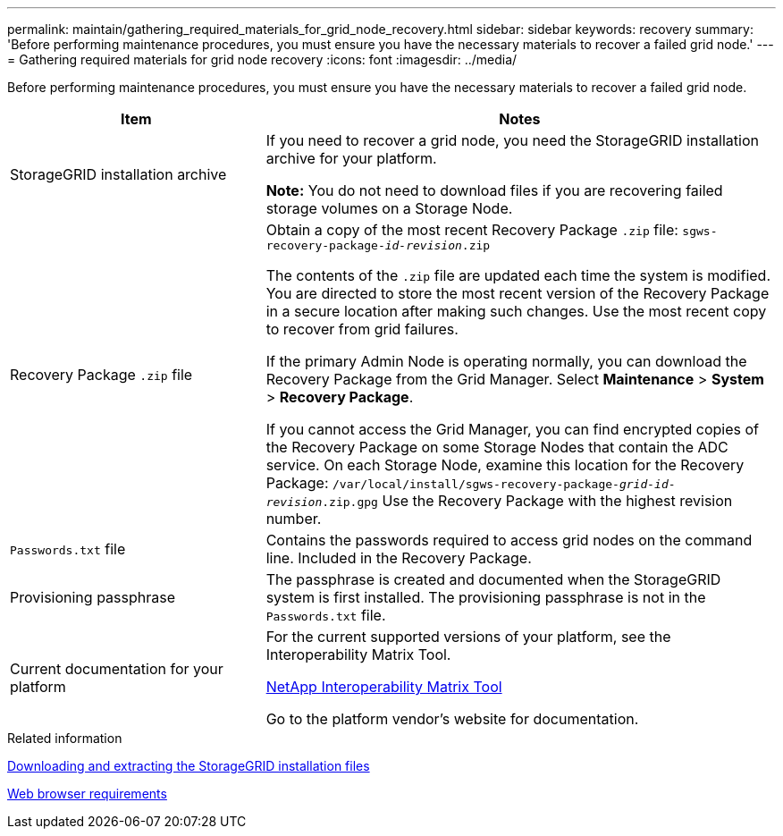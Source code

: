 ---
permalink: maintain/gathering_required_materials_for_grid_node_recovery.html
sidebar: sidebar
keywords: recovery
summary: 'Before performing maintenance procedures, you must ensure you have the necessary materials to recover a failed grid node.'
---
= Gathering required materials for grid node recovery
:icons: font
:imagesdir: ../media/

[.lead]
Before performing maintenance procedures, you must ensure you have the necessary materials to recover a failed grid node.

[cols="1a,2a" options="header"]
|===
| Item| Notes
|StorageGRID installation archive
|If you need to recover a grid node, you need the StorageGRID installation archive for your platform.

*Note:* You do not need to download files if you are recovering failed storage volumes on a Storage Node.

|Recovery Package `.zip` file
|Obtain a copy of the most recent Recovery Package `.zip` file:
`sgws-recovery-package-_id-revision_.zip`

The contents of the `.zip` file are updated each time the system is modified. You are directed to store the most recent version of the Recovery Package in a secure location after making such changes. Use the most recent copy to recover from grid failures.

If the primary Admin Node is operating normally, you can download the Recovery Package from the Grid Manager. Select *Maintenance* > *System* > *Recovery Package*.

If you cannot access the Grid Manager, you can find encrypted copies of the Recovery Package on some Storage Nodes that contain the ADC service. On each Storage Node, examine this location for the Recovery Package: `/var/local/install/sgws-recovery-package-_grid-id_-_revision_.zip.gpg` Use the Recovery Package with the highest revision number.

|`Passwords.txt` file
|Contains the passwords required to access grid nodes on the command line. Included in the Recovery Package.

|Provisioning passphrase
|The passphrase is created and documented when the StorageGRID system is first installed. The provisioning passphrase is not in the `Passwords.txt` file.

|Current documentation for your platform
|For the current supported versions of your platform, see the Interoperability Matrix Tool.

https://mysupport.netapp.com/matrix[NetApp Interoperability Matrix Tool]

Go to the platform vendor's website for documentation.

|===
.Related information

xref:downloading_and_extracting_storagegrid_installation_files.adoc[Downloading and extracting the StorageGRID installation files]

xref:web_browser_requirements.adoc[Web browser requirements]
